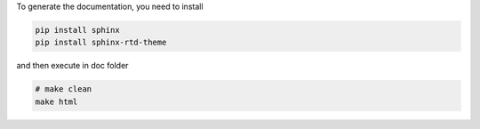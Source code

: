 
To generate the documentation, you need to install

.. code:: bash

  pip install sphinx
  pip install sphinx-rtd-theme

and then execute in doc folder

.. code:: bash

  # make clean
  make html
